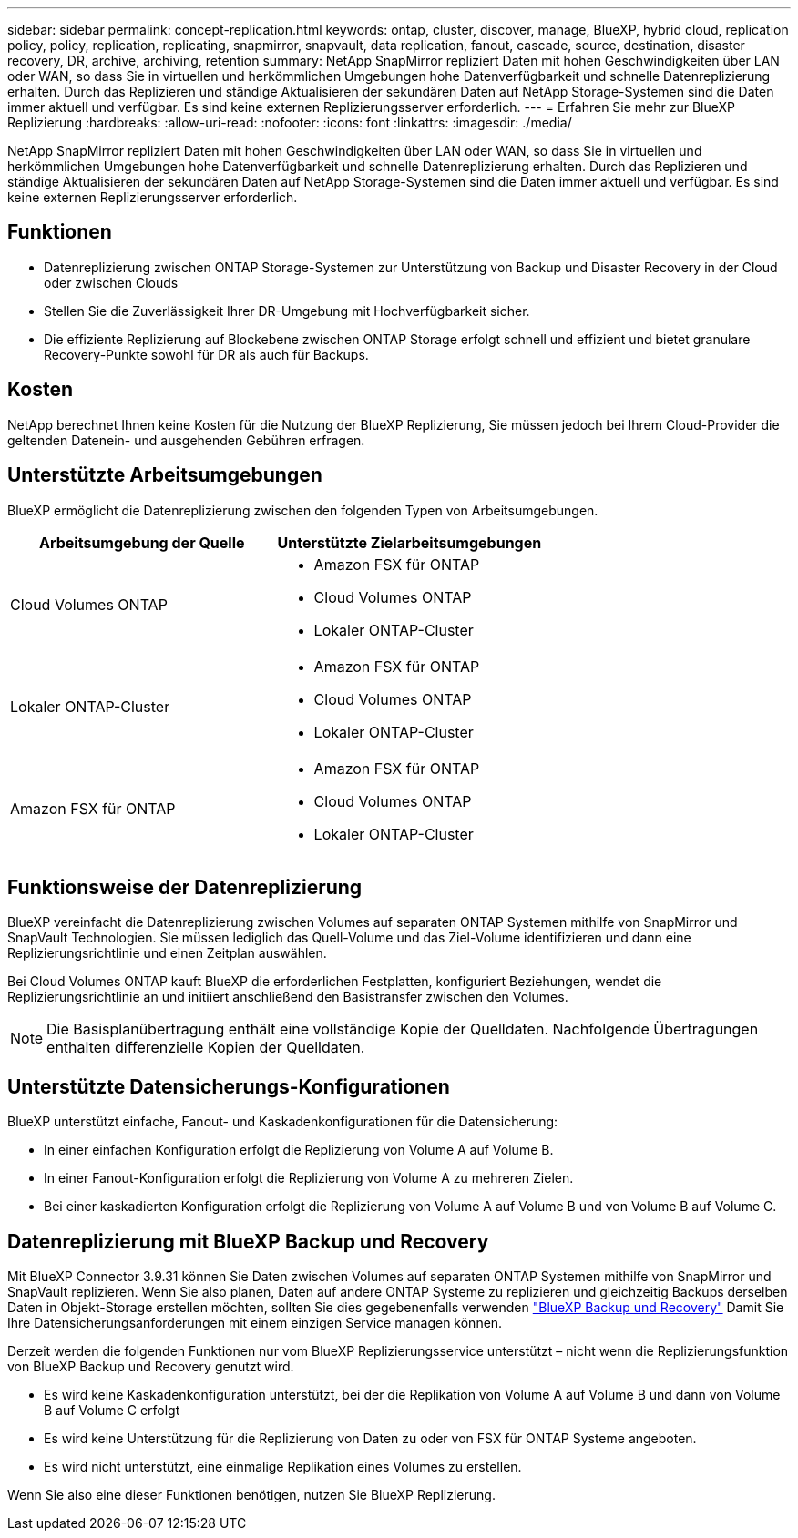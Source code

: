 ---
sidebar: sidebar 
permalink: concept-replication.html 
keywords: ontap, cluster, discover, manage, BlueXP, hybrid cloud, replication policy, policy, replication, replicating, snapmirror, snapvault, data replication, fanout, cascade, source, destination, disaster recovery, DR, archive, archiving, retention 
summary: NetApp SnapMirror repliziert Daten mit hohen Geschwindigkeiten über LAN oder WAN, so dass Sie in virtuellen und herkömmlichen Umgebungen hohe Datenverfügbarkeit und schnelle Datenreplizierung erhalten. Durch das Replizieren und ständige Aktualisieren der sekundären Daten auf NetApp Storage-Systemen sind die Daten immer aktuell und verfügbar. Es sind keine externen Replizierungsserver erforderlich. 
---
= Erfahren Sie mehr zur BlueXP Replizierung
:hardbreaks:
:allow-uri-read: 
:nofooter: 
:icons: font
:linkattrs: 
:imagesdir: ./media/


[role="lead"]
NetApp SnapMirror repliziert Daten mit hohen Geschwindigkeiten über LAN oder WAN, so dass Sie in virtuellen und herkömmlichen Umgebungen hohe Datenverfügbarkeit und schnelle Datenreplizierung erhalten. Durch das Replizieren und ständige Aktualisieren der sekundären Daten auf NetApp Storage-Systemen sind die Daten immer aktuell und verfügbar. Es sind keine externen Replizierungsserver erforderlich.



== Funktionen

* Datenreplizierung zwischen ONTAP Storage-Systemen zur Unterstützung von Backup und Disaster Recovery in der Cloud oder zwischen Clouds
* Stellen Sie die Zuverlässigkeit Ihrer DR-Umgebung mit Hochverfügbarkeit sicher.
* Die effiziente Replizierung auf Blockebene zwischen ONTAP Storage erfolgt schnell und effizient und bietet granulare Recovery-Punkte sowohl für DR als auch für Backups.




== Kosten

NetApp berechnet Ihnen keine Kosten für die Nutzung der BlueXP Replizierung, Sie müssen jedoch bei Ihrem Cloud-Provider die geltenden Datenein- und ausgehenden Gebühren erfragen.



== Unterstützte Arbeitsumgebungen

BlueXP ermöglicht die Datenreplizierung zwischen den folgenden Typen von Arbeitsumgebungen.

[cols="30,30"]
|===
| Arbeitsumgebung der Quelle | Unterstützte Zielarbeitsumgebungen 


| Cloud Volumes ONTAP  a| 
* Amazon FSX für ONTAP
* Cloud Volumes ONTAP
* Lokaler ONTAP-Cluster




| Lokaler ONTAP-Cluster  a| 
* Amazon FSX für ONTAP
* Cloud Volumes ONTAP
* Lokaler ONTAP-Cluster




| Amazon FSX für ONTAP  a| 
* Amazon FSX für ONTAP
* Cloud Volumes ONTAP
* Lokaler ONTAP-Cluster


|===


== Funktionsweise der Datenreplizierung

BlueXP vereinfacht die Datenreplizierung zwischen Volumes auf separaten ONTAP Systemen mithilfe von SnapMirror und SnapVault Technologien. Sie müssen lediglich das Quell-Volume und das Ziel-Volume identifizieren und dann eine Replizierungsrichtlinie und einen Zeitplan auswählen.

Bei Cloud Volumes ONTAP kauft BlueXP die erforderlichen Festplatten, konfiguriert Beziehungen, wendet die Replizierungsrichtlinie an und initiiert anschließend den Basistransfer zwischen den Volumes.


NOTE: Die Basisplanübertragung enthält eine vollständige Kopie der Quelldaten. Nachfolgende Übertragungen enthalten differenzielle Kopien der Quelldaten.



== Unterstützte Datensicherungs-Konfigurationen

BlueXP unterstützt einfache, Fanout- und Kaskadenkonfigurationen für die Datensicherung:

* In einer einfachen Konfiguration erfolgt die Replizierung von Volume A auf Volume B.
* In einer Fanout-Konfiguration erfolgt die Replizierung von Volume A zu mehreren Zielen.
* Bei einer kaskadierten Konfiguration erfolgt die Replizierung von Volume A auf Volume B und von Volume B auf Volume C.




== Datenreplizierung mit BlueXP Backup und Recovery

Mit BlueXP Connector 3.9.31 können Sie Daten zwischen Volumes auf separaten ONTAP Systemen mithilfe von SnapMirror und SnapVault replizieren. Wenn Sie also planen, Daten auf andere ONTAP Systeme zu replizieren und gleichzeitig Backups derselben Daten in Objekt-Storage erstellen möchten, sollten Sie dies gegebenenfalls verwenden https://docs.netapp.com/us-en/bluexp-backup-recovery/concept-ontap-backup-to-cloud.html["BlueXP Backup und Recovery"^] Damit Sie Ihre Datensicherungsanforderungen mit einem einzigen Service managen können.

Derzeit werden die folgenden Funktionen nur vom BlueXP Replizierungsservice unterstützt – nicht wenn die Replizierungsfunktion von BlueXP Backup und Recovery genutzt wird.

* Es wird keine Kaskadenkonfiguration unterstützt, bei der die Replikation von Volume A auf Volume B und dann von Volume B auf Volume C erfolgt
* Es wird keine Unterstützung für die Replizierung von Daten zu oder von FSX für ONTAP Systeme angeboten.
* Es wird nicht unterstützt, eine einmalige Replikation eines Volumes zu erstellen.


Wenn Sie also eine dieser Funktionen benötigen, nutzen Sie BlueXP Replizierung.
